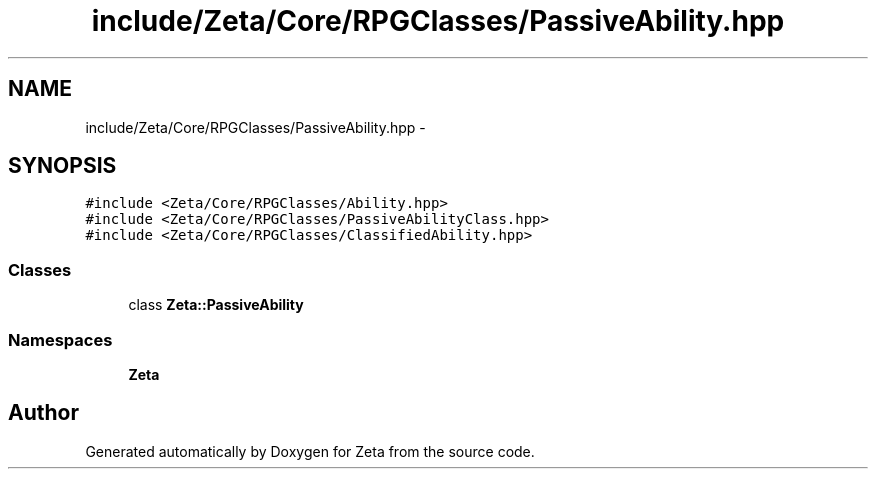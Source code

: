 .TH "include/Zeta/Core/RPGClasses/PassiveAbility.hpp" 3 "Wed Feb 10 2016" "Zeta" \" -*- nroff -*-
.ad l
.nh
.SH NAME
include/Zeta/Core/RPGClasses/PassiveAbility.hpp \- 
.SH SYNOPSIS
.br
.PP
\fC#include <Zeta/Core/RPGClasses/Ability\&.hpp>\fP
.br
\fC#include <Zeta/Core/RPGClasses/PassiveAbilityClass\&.hpp>\fP
.br
\fC#include <Zeta/Core/RPGClasses/ClassifiedAbility\&.hpp>\fP
.br

.SS "Classes"

.in +1c
.ti -1c
.RI "class \fBZeta::PassiveAbility\fP"
.br
.in -1c
.SS "Namespaces"

.in +1c
.ti -1c
.RI " \fBZeta\fP"
.br
.in -1c
.SH "Author"
.PP 
Generated automatically by Doxygen for Zeta from the source code\&.

